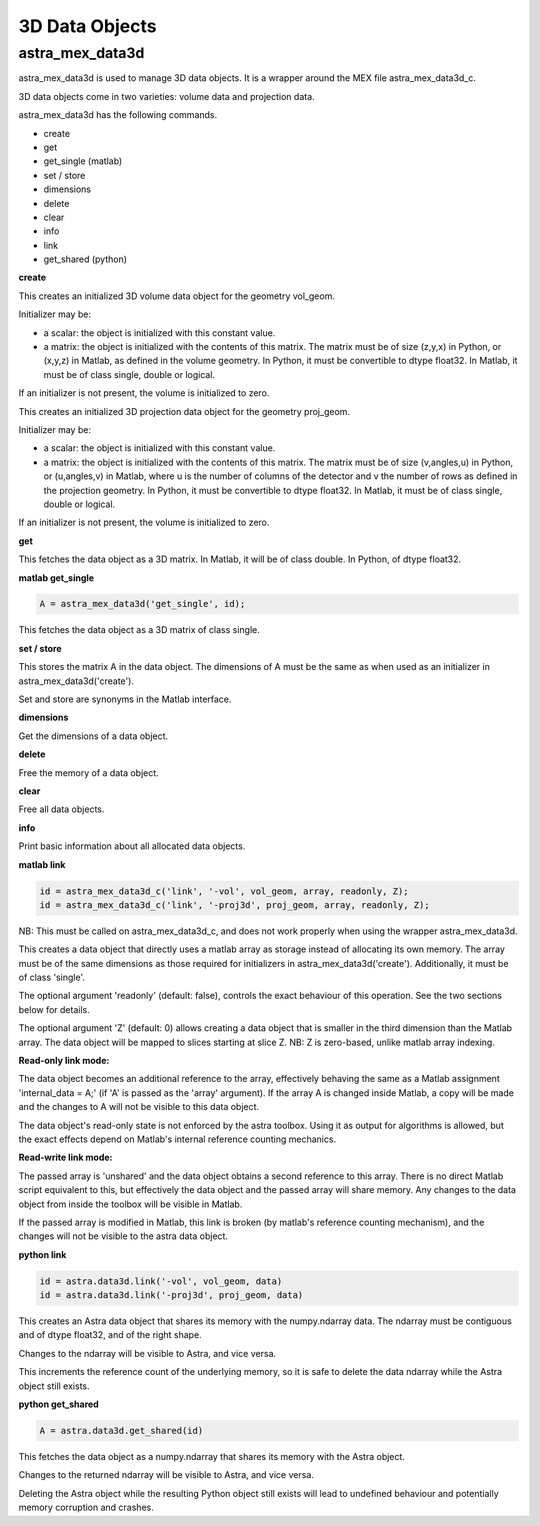 3D Data Objects
===============

astra_mex_data3d
----------------

astra_mex_data3d is used to manage 3D data objects. It is a wrapper around the MEX file astra_mex_data3d_c.

3D data objects come in two varieties: volume data and projection data.

astra_mex_data3d has the following commands.

*    create
*    get
*    get_single (matlab)
*    set / store
*    dimensions
*    delete
*    clear
*    info
*    link
*    get_shared (python)

**create**

.. tabs::
  .. group-tab:: Python
    .. code-block:: python

      id = astra.data3d.create('-vol', vol_geom)
      id = astra.data3d.create('-vol', vol_geom, initializer)

  .. group-tab:: Matlab
    .. code-block:: matlab

      id = astra_mex_data3d('create', '-vol', vol_geom);
      id = astra_mex_data3d('create', '-vol', vol_geom, initializer);

This creates an initialized 3D volume data object for the geometry vol_geom.

Initializer may be:

*    a scalar: the object is initialized with this constant value.
*    a matrix: the object is initialized with the contents of this matrix. The matrix must be of size (z,y,x) in Python, or (x,y,z) in Matlab, as defined in the volume geometry. In Python, it must be convertible to dtype float32. In Matlab, it must be of class single, double or logical.

If an initializer is not present, the volume is initialized to zero.

.. tabs::
  .. group-tab:: Python
    .. code-block:: python

     id = astra.data3d.create('-proj3d', proj_geom)
     id = astra.data3d.create('-proj3d', proj_geom, initializer)

  .. group-tab:: Matlab
    .. code-block:: matlab

     id = astra_mex_data3d('create', '-proj3d', proj_geom);
     id = astra_mex_data3d('create', '-proj3d', proj_geom, initializer);

This creates an initialized 3D projection data object for the geometry proj_geom.

Initializer may be:

*    a scalar: the object is initialized with this constant value.
*    a matrix: the object is initialized with the contents of this matrix. The matrix must be of size (v,angles,u) in Python, or (u,angles,v) in Matlab, where u is the number of columns of the detector and v the number of rows as defined in the projection geometry. In Python, it must be convertible to dtype float32. In Matlab, it must be of class single, double or logical.

If an initializer is not present, the volume is initialized to zero.

**get**

.. tabs::
  .. group-tab:: Python
    .. code-block:: python

      A = astra.data3d.get(id)

  .. group-tab:: Matlab
    .. code-block:: matlab

      A = astra_mex_data3d('get', id);

This fetches the data object as a 3D matrix. In Matlab, it will be of class double. In Python, of dtype float32.

**matlab get_single**

.. code-block:: matlab

  A = astra_mex_data3d('get_single', id);

This fetches the data object as a 3D matrix of class single.

**set / store**

.. tabs::
  .. group-tab:: Python
    .. code-block:: python

      astra.data3d.store(id, A)

  .. group-tab:: Matlab
    .. code-block:: matlab

      astra_mex_data3d('set', id, A);
      astra_mex_data3d('store', id, A);

This stores the matrix A in the data object. The dimensions of A
must be the same as when used as an initializer in astra_mex_data3d('create').

Set and store are synonyms in the Matlab interface.

**dimensions**

.. tabs::
  .. group-tab:: Python
    .. code-block:: python

      s = astra.data3d.dimensions(id)

  .. group-tab:: Matlab
    .. code-block:: matlab

      s = astra_mex_data3d('dimensions', id);

Get the dimensions of a data object.

**delete**

.. tabs::
  .. group-tab:: Python
    .. code-block:: python

      astra.data3d.delete(id)
      astra.data3d.delete([id1, id2, ...])

  .. group-tab:: Matlab
    .. code-block:: matlab

      astra_mex_data3d('delete', id);

Free the memory of a data object.

**clear**

.. tabs::
  .. group-tab:: Python
    .. code-block:: python

      astra.data3d.clear()

  .. group-tab:: Matlab
    .. code-block:: matlab

      astra_mex_data3d('clear');

Free all data objects.

**info**

.. tabs::
  .. group-tab:: Python
    .. code-block:: python

      astra.data3d.info()

  .. group-tab:: Matlab
    .. code-block:: matlab

      astra_mex_data3d('info')

Print basic information about all allocated data objects.

**matlab link**

.. code-block:: matlab

 id = astra_mex_data3d_c('link', '-vol', vol_geom, array, readonly, Z);
 id = astra_mex_data3d_c('link', '-proj3d', proj_geom, array, readonly, Z);

NB: This must be called on astra_mex_data3d_c, and does not work properly
when using the wrapper astra_mex_data3d.

This creates a data object that directly uses a matlab array as storage
instead of allocating its own memory. The array must be of the same
dimensions as those required for initializers in astra_mex_data3d('create').
Additionally, it must be of class 'single'.

The optional argument 'readonly' (default: false), controls the exact
behaviour of this operation. See the two sections below for details.

The optional argument 'Z' (default: 0) allows creating a data object that is smaller
in the third dimension than the Matlab array. The data object will be mapped
to slices starting at slice Z. NB: Z is zero-based, unlike matlab array indexing.

**Read-only link mode:**

The data object becomes an additional reference to the
array, effectively behaving the same as a Matlab assignment
'internal_data = A;' (if 'A' is passed as the 'array' argument). If the array
A is changed inside Matlab, a copy will be made and the changes to A will not
be visible to this data object.

The data object's read-only state is not enforced by the astra toolbox. Using
it as output for algorithms is allowed, but the exact effects depend on
Matlab's internal reference counting mechanics.

**Read-write link mode:**

The passed array is 'unshared' and the data object
obtains a second reference to this array. There is no direct Matlab
script equivalent to this, but effectively the data object and the passed array
will share memory. Any changes to the data object from inside the toolbox will
be visible in Matlab.

If the passed array is modified in Matlab, this link is broken (by matlab's
reference counting mechanism), and the changes will not be visible to
the astra data object.

**python link**

.. code-block:: python

  id = astra.data3d.link('-vol', vol_geom, data)
  id = astra.data3d.link('-proj3d', proj_geom, data)

This creates an Astra data object that shares its memory with the numpy.ndarray data.
The ndarray must be contiguous and of dtype float32, and of the right shape.

Changes to the ndarray will be visible to Astra, and vice versa.

This increments the reference count of the underlying memory, so it is safe to
delete the data ndarray while the Astra object still exists.

**python get_shared**

.. code-block:: python

  A = astra.data3d.get_shared(id)

This fetches the data object as a numpy.ndarray that shares its memory with the Astra object.

Changes to the returned ndarray will be visible to Astra, and vice versa.

Deleting the Astra object while the resulting Python object still exists will
lead to undefined behaviour and potentially memory corruption and crashes.
